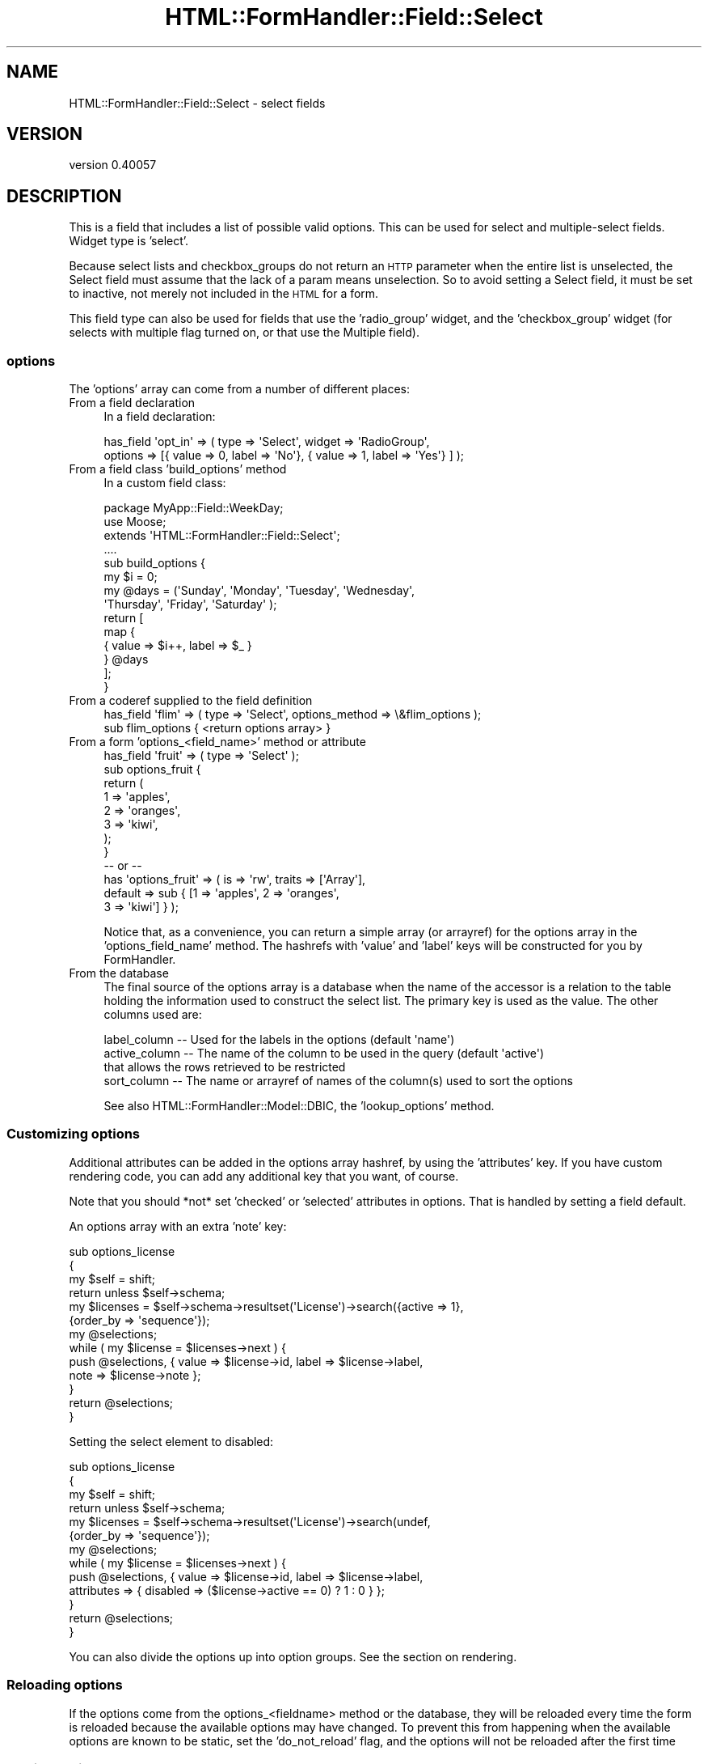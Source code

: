 .\" Automatically generated by Pod::Man 2.25 (Pod::Simple 3.20)
.\"
.\" Standard preamble:
.\" ========================================================================
.de Sp \" Vertical space (when we can't use .PP)
.if t .sp .5v
.if n .sp
..
.de Vb \" Begin verbatim text
.ft CW
.nf
.ne \\$1
..
.de Ve \" End verbatim text
.ft R
.fi
..
.\" Set up some character translations and predefined strings.  \*(-- will
.\" give an unbreakable dash, \*(PI will give pi, \*(L" will give a left
.\" double quote, and \*(R" will give a right double quote.  \*(C+ will
.\" give a nicer C++.  Capital omega is used to do unbreakable dashes and
.\" therefore won't be available.  \*(C` and \*(C' expand to `' in nroff,
.\" nothing in troff, for use with C<>.
.tr \(*W-
.ds C+ C\v'-.1v'\h'-1p'\s-2+\h'-1p'+\s0\v'.1v'\h'-1p'
.ie n \{\
.    ds -- \(*W-
.    ds PI pi
.    if (\n(.H=4u)&(1m=24u) .ds -- \(*W\h'-12u'\(*W\h'-12u'-\" diablo 10 pitch
.    if (\n(.H=4u)&(1m=20u) .ds -- \(*W\h'-12u'\(*W\h'-8u'-\"  diablo 12 pitch
.    ds L" ""
.    ds R" ""
.    ds C` ""
.    ds C' ""
'br\}
.el\{\
.    ds -- \|\(em\|
.    ds PI \(*p
.    ds L" ``
.    ds R" ''
'br\}
.\"
.\" Escape single quotes in literal strings from groff's Unicode transform.
.ie \n(.g .ds Aq \(aq
.el       .ds Aq '
.\"
.\" If the F register is turned on, we'll generate index entries on stderr for
.\" titles (.TH), headers (.SH), subsections (.SS), items (.Ip), and index
.\" entries marked with X<> in POD.  Of course, you'll have to process the
.\" output yourself in some meaningful fashion.
.ie \nF \{\
.    de IX
.    tm Index:\\$1\t\\n%\t"\\$2"
..
.    nr % 0
.    rr F
.\}
.el \{\
.    de IX
..
.\}
.\" ========================================================================
.\"
.IX Title "HTML::FormHandler::Field::Select 3"
.TH HTML::FormHandler::Field::Select 3 "2014-08-02" "perl v5.16.3" "User Contributed Perl Documentation"
.\" For nroff, turn off justification.  Always turn off hyphenation; it makes
.\" way too many mistakes in technical documents.
.if n .ad l
.nh
.SH "NAME"
HTML::FormHandler::Field::Select \- select fields
.SH "VERSION"
.IX Header "VERSION"
version 0.40057
.SH "DESCRIPTION"
.IX Header "DESCRIPTION"
This is a field that includes a list of possible valid options.
This can be used for select and multiple-select fields.
Widget type is 'select'.
.PP
Because select lists and checkbox_groups do not return an \s-1HTTP\s0
parameter when the entire list is unselected, the Select field
must assume that the lack of a param means unselection. So to
avoid setting a Select field, it must be set to inactive, not
merely not included in the \s-1HTML\s0 for a form.
.PP
This field type can also be used for fields that use the
\&'radio_group' widget, and the 'checkbox_group' widget (for
selects with multiple flag turned on, or that use the Multiple
field).
.SS "options"
.IX Subsection "options"
The 'options' array can come from a number of different places:
.IP "From a field declaration" 4
.IX Item "From a field declaration"
In a field declaration:
.Sp
.Vb 2
\&   has_field \*(Aqopt_in\*(Aq => ( type => \*(AqSelect\*(Aq, widget => \*(AqRadioGroup\*(Aq,
\&      options => [{ value => 0, label => \*(AqNo\*(Aq}, { value => 1, label => \*(AqYes\*(Aq} ] );
.Ve
.IP "From a field class 'build_options' method" 4
.IX Item "From a field class 'build_options' method"
In a custom field class:
.Sp
.Vb 10
\&   package MyApp::Field::WeekDay;
\&   use Moose;
\&   extends \*(AqHTML::FormHandler::Field::Select\*(Aq;
\&   ....
\&   sub build_options {
\&       my $i = 0;
\&       my @days = (\*(AqSunday\*(Aq, \*(AqMonday\*(Aq, \*(AqTuesday\*(Aq, \*(AqWednesday\*(Aq,
\&           \*(AqThursday\*(Aq, \*(AqFriday\*(Aq, \*(AqSaturday\*(Aq );
\&       return [
\&           map {
\&               {   value => $i++, label => $_ }
\&           } @days
\&       ];
\&   }
.Ve
.IP "From a coderef supplied to the field definition" 4
.IX Item "From a coderef supplied to the field definition"
.Vb 2
\&   has_field \*(Aqflim\*(Aq => ( type => \*(AqSelect\*(Aq, options_method => \e&flim_options );
\&   sub flim_options {  <return options array> }
.Ve
.IP "From a form 'options_<field_name>' method or attribute" 4
.IX Item "From a form 'options_<field_name>' method or attribute"
.Vb 12
\&   has_field \*(Aqfruit\*(Aq => ( type => \*(AqSelect\*(Aq );
\&   sub options_fruit {
\&       return (
\&           1   => \*(Aqapples\*(Aq,
\&           2   => \*(Aqoranges\*(Aq,
\&           3   => \*(Aqkiwi\*(Aq,
\&       );
\&   }
\&   \-\- or \-\-
\&   has \*(Aqoptions_fruit\*(Aq => ( is => \*(Aqrw\*(Aq, traits => [\*(AqArray\*(Aq],
\&       default => sub { [1 => \*(Aqapples\*(Aq, 2 => \*(Aqoranges\*(Aq,
\&           3 => \*(Aqkiwi\*(Aq] } );
.Ve
.Sp
Notice that, as a convenience, you can return a simple array (or arrayref)
for the options array in the 'options_field_name' method. The hashrefs with
\&'value' and 'label' keys will be constructed for you by FormHandler.
.IP "From the database" 4
.IX Item "From the database"
The final source of the options array is a database when the name of the
accessor is a relation to the table holding the information used to construct
the select list.  The primary key is used as the value. The other columns used are:
.Sp
.Vb 4
\&    label_column  \-\-  Used for the labels in the options (default \*(Aqname\*(Aq)
\&    active_column \-\-  The name of the column to be used in the query (default \*(Aqactive\*(Aq)
\&                      that allows the rows retrieved to be restricted
\&    sort_column   \-\-  The name or arrayref of names of the column(s) used to sort the options
.Ve
.Sp
See also HTML::FormHandler::Model::DBIC, the 'lookup_options' method.
.SS "Customizing options"
.IX Subsection "Customizing options"
Additional attributes can be added in the options array hashref, by using
the 'attributes' key. If you have custom rendering code, you can add any
additional key that you want, of course.
.PP
Note that you should *not* set 'checked' or 'selected' attributes in options.
That is handled by setting a field default.
.PP
An options array with an extra 'note' key:
.PP
.Vb 10
\&   sub options_license
\&   {
\&      my $self = shift;
\&      return unless $self\->schema;
\&      my $licenses = $self\->schema\->resultset(\*(AqLicense\*(Aq)\->search({active => 1},
\&           {order_by => \*(Aqsequence\*(Aq});
\&      my @selections;
\&      while ( my $license = $licenses\->next ) {
\&         push @selections, { value => $license\->id, label => $license\->label,
\&              note => $license\->note };
\&      }
\&      return @selections;
\&   }
.Ve
.PP
Setting the select element to disabled:
.PP
.Vb 10
\&   sub options_license
\&   {
\&      my $self = shift;
\&      return unless $self\->schema;
\&      my $licenses = $self\->schema\->resultset(\*(AqLicense\*(Aq)\->search(undef,
\&           {order_by => \*(Aqsequence\*(Aq});
\&      my @selections;
\&      while ( my $license = $licenses\->next ) {
\&         push @selections, { value => $license\->id, label => $license\->label,
\&              attributes => { disabled => ($license\->active == 0) ? 1 : 0 } };
\&      }
\&      return @selections;
\&   }
.Ve
.PP
You can also divide the options up into option groups. See the section on
rendering.
.SS "Reloading options"
.IX Subsection "Reloading options"
If the options come from the options_<fieldname> method or the database, they
will be reloaded every time the form is reloaded because the available options
may have changed. To prevent this from happening when the available options are
known to be static, set the 'do_not_reload' flag, and the options will not be
reloaded after the first time
.SS "Sorting options"
.IX Subsection "Sorting options"
The sorting of the options may be changed using a 'sort_options' method in a
custom field class. The 'Multiple' field uses this method to put the already
selected options at the top of the list. Note that this won't work with
option groups.
.SH "Attributes and Methods"
.IX Header "Attributes and Methods"
.SS "options"
.IX Subsection "options"
This is an array of hashes for this field.
Each has must have a label and value keys.
.SS "options_method"
.IX Subsection "options_method"
Coderef of method to return options
.SS "multiple"
.IX Subsection "multiple"
If true allows multiple input values
.SS "size"
.IX Subsection "size"
This can be used to store how many items should be offered in the \s-1UI\s0
at a given time.  Defaults to 0.
.SS "empty_select"
.IX Subsection "empty_select"
Set to the string value of the select label if you want the renderer
to create an empty select value. This only affects rendering \- it does
not add an entry to the list of options.
.PP
.Vb 2
\&   has_field \*(Aqfruit\*(Aq => ( type => \*(AqSelect\*(Aq,
\&        empty_select => \*(Aq\-\-\-Choose a Fruit\-\-\-\*(Aq );
.Ve
.SH "value_when_empty"
.IX Header "value_when_empty"
Usually the empty value is an empty arrayref. This attribute allows
changing that. Used by SelectCSV field.
.SS "label_column"
.IX Subsection "label_column"
Sets or returns the name of the method to call on the foreign class
to fetch the text to use for the select list.
.PP
Refers to the method (or column) name to use in a related
object class for the label for select lists.
.PP
Defaults to \*(L"name\*(R".
.SS "localize_labels"
.IX Subsection "localize_labels"
For the renderers: whether or not to call the localize method on the select
labels. Default is off.
.SS "active_column"
.IX Subsection "active_column"
Sets or returns the name of a boolean column that is used as a flag to indicate that
a row is active or not.  Rows that are not active are ignored.
.PP
The default is \*(L"active\*(R".
.PP
If this column exists on the class then the list of options will included only
rows that are marked \*(L"active\*(R".
.PP
The exception is any columns that are marked inactive, but are also part of the
input data will be included with brackets around the label.  This allows
updating records that might have data that is now considered inactive.
.SS "auto_widget_size"
.IX Subsection "auto_widget_size"
This is a way to provide a hint as to when to automatically
select the widget to display for fields with a small number of options.
For example, this can be used to decided to display a radio select for
select lists smaller than the size specified.
.PP
See select_widget below.
.SS "sort_column"
.IX Subsection "sort_column"
Sets or returns the column or arrayref of columns used in the foreign class
for sorting the options labels.  Default is undefined.
.PP
If not defined the label_column is used as the sort condition.
.SS "select_widget"
.IX Subsection "select_widget"
If the widget is 'select' for the field then will look if the field
also has a auto_widget_size.  If the options list is less than or equal
to the auto_widget_size then will return \f(CW\*(C`radio_group\*(C'\fR if multiple is false,
otherwise will return \f(CW\*(C`checkbox_group\*(C'\fR.
.SS "as_label"
.IX Subsection "as_label"
Returns the option label for the option value that matches the field's current value.
Can be helpful for displaying information about the field in a more friendly format.
.SS "no_option_validation"
.IX Subsection "no_option_validation"
Set this flag to true if you don't want to validate the options that are submitted.
This would generally only happen if the options are generated via javascript.
.SS "error messages"
.IX Subsection "error messages"
Customize 'select_invalid_value' and 'select_not_multiple'. Though neither of these
messages should really be seen by users in a properly constructed select.
.SH "Rendering"
.IX Header "Rendering"
The 'select' field can be rendered by the 'Select', 'RadioGroup', and 'CheckboxGroup'
widgets. 'RadioGroup' is for a single select, and 'CheckboxGroup' is for a multiple
select.
.PP
Option groups can be rendered by providing an options arrays with 'group' elements
containing options:
.PP
.Vb 10
\&    sub options_testop { (
\&        {
\&            group => \*(AqFirst Group\*(Aq,
\&            options => [
\&                { value => 1, label => \*(AqOne\*(Aq },
\&                { value => 2, label => \*(AqTwo\*(Aq },
\&                { value => 3, label => \*(AqThree\*(Aq },
\&            ],
\&        },
\&        {
\&            group => \*(AqSecond Group\*(Aq,
\&            options => [
\&                { value => 4, label => \*(AqFour\*(Aq },
\&                { value => 5, label => \*(AqFive\*(Aq },
\&                { value => 6, label => \*(AqSix\*(Aq },
\&            ],
\&        },
\&    ) }
.Ve
.PP
The select rendering widgets all have a 'render_option' method, which may be useful
for situations when you want to split up the rendering of a radio group or checkbox group.
.SH "Database relations"
.IX Header "Database relations"
Also see HTML::FormHandler::TraitFor::Model::DBIC.
.PP
The single select is for a \s-1DBIC\s0 'belongs_to' relation. The multiple select is for
a 'many_to_many' relation.
.PP
There is very limited ability to do multiple select with 'has_many' relations.
It will only work in very specific circumstances, and requires setting
the 'has_many' attribute to the name of the primary key of the related table.
This is a somewhat peculiar data structure for a relational database, and may
not be what you really want. A 'has_many' is usually represented with a Repeatable
field, and may require custom code if the form structure doesn't match the database
structure. See HTML::FormHandler::Manual::Cookbook.
.SH "AUTHOR"
.IX Header "AUTHOR"
FormHandler Contributors \- see HTML::FormHandler
.SH "COPYRIGHT AND LICENSE"
.IX Header "COPYRIGHT AND LICENSE"
This software is copyright (c) 2014 by Gerda Shank.
.PP
This is free software; you can redistribute it and/or modify it under
the same terms as the Perl 5 programming language system itself.
